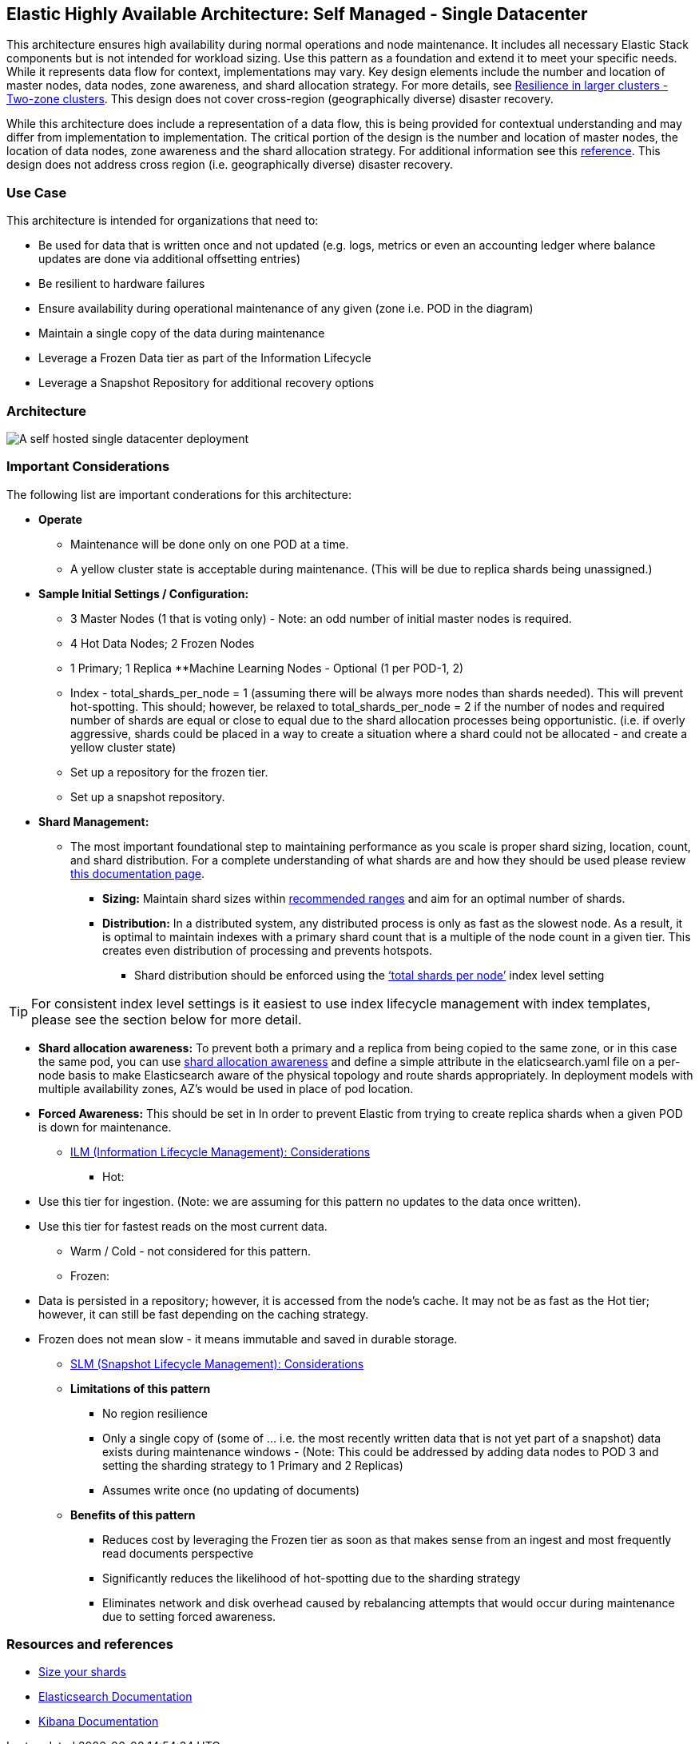 [[self-managed-single-datacenter]]
== Elastic Highly Available Architecture: Self Managed -  Single Datacenter

This architecture ensures high availability during normal operations and node maintenance. It includes all necessary Elastic Stack components but is not intended for workload sizing. Use this pattern as a foundation and extend it to meet your specific needs. While it represents data flow for context, implementations may vary. Key design elements include the number and location of master nodes, data nodes, zone awareness, and shard allocation strategy. For more details, see https://www.elastic.co/guide/en/elasticsearch/reference/current/high-availability-cluster-design-large-clusters.html#high-availability-cluster-design-two-zones[Resilience in larger clusters - Two-zone clusters]. This design does not cover cross-region (geographically diverse) disaster recovery.

While this architecture does include a representation of a data flow, this is being provided for contextual understanding and may differ from implementation to implementation.  The critical portion of the design is the number and location of master nodes, the location of data nodes, zone awareness and the shard allocation strategy.  For additional information see this https://www.elastic.co/guide/en/elasticsearch/reference/current/high-availability-cluster-design-large-clusters.html#high-availability-cluster-design-two-zones[reference].
This design does not address cross region (i.e. geographically diverse) disaster recovery.  


[discrete]
[[single-datacenter-use-case]]
=== Use Case

This architecture is intended for organizations that need to:

* Be used for data that is written once and not updated (e.g. logs, metrics or even an accounting ledger where balance updates are done via additional offsetting entries)
* Be resilient to hardware failures
* Ensure availability during operational maintenance of any given (zone i.e. POD in the diagram)
* Maintain a single copy of the data during maintenance
* Leverage a Frozen Data tier as part of the Information Lifecycle
* Leverage a Snapshot Repository for additional recovery options 

[discrete]
[[single-datacenter-architecture]]
=== Architecture

image::images/single-datacenter.png["A self hosted single datacenter deployment"]

[discrete]
[[single-datacenter-considerations]]
=== Important Considerations

The following list are important conderations for this architecture:

* **Operate**
** Maintenance will be done only on one POD at a time.
** A yellow cluster state is acceptable during maintenance.  (This will be due to replica shards being unassigned.)
* **Sample Initial Settings / Configuration:**
** 3 Master Nodes (1 that is voting only) - Note: an odd number of initial master nodes is required.
** 4 Hot Data Nodes; 2 Frozen Nodes
** 1 Primary; 1 Replica
**Machine Learning Nodes - Optional (1 per POD-1, 2)
** Index - total_shards_per_node = 1 (assuming there will be always more nodes than shards needed).  This will prevent hot-spotting.  This should; however,  be relaxed to total_shards_per_node = 2 if the number of nodes and required number of shards are equal or close to equal due to the shard allocation processes being opportunistic. (i.e. if overly aggressive, shards could be placed in a way to create a situation where a shard could not be allocated - and create a yellow cluster state)
** Set up a repository for the frozen tier.
** Set up a  snapshot repository.
* **Shard Management:**
** The most important foundational step to maintaining performance as you scale is proper shard sizing, location, count, and shard distribution. For a complete understanding of what shards are and how they should be used please review https://www.elastic.co/guide/en/elasticsearch/reference/current/size-your-shards.html[this documentation page].
*** *Sizing:* Maintain shard sizes within https://www.elastic.co/guide/en/elasticsearch/reference/current/size-your-shards.html#shard-size-recommendation[recommended ranges] and aim for an optimal number of shards.
*** *Distribution:* In a distributed system, any distributed process is only as fast as the slowest node. As a result, it is optimal to maintain indexes with a primary shard count that is a multiple of the node count in a given tier. This creates even distribution of processing and prevents hotspots.
**** Shard distribution should be enforced using the https://www.elastic.co/guide/en/elasticsearch/reference/current/size-your-shards.html#avoid-node-hotspots[‘total shards per node’] index level setting 

TIP: For consistent index level settings is it easiest to use index lifecycle management with index templates, please see the section below for more detail.

*** *Shard allocation awareness:* To prevent both a primary and a replica from being copied to the same zone, or in this case the same pod, you can use https://www.elastic.co/guide/en/elasticsearch/reference/current/modules-cluster.html#shard-allocation-awareness[shard allocation awareness] and define a simple attribute in the elaticsearch.yaml file on a per-node basis to make Elasticsearch aware of the physical topology and route shards appropriately. In deployment models with multiple availability zones, AZ’s would be used in place of pod location.
*** **Forced Awareness:**  This should be set in In order to prevent Elastic from trying to create replica shards when a given POD is down for maintenance.
* https://www.elastic.co/guide/en/elasticsearch/reference/8.16/data-tiers.html[ILM (Information Lifecycle Management): Considerations]
** Hot:
*** Use this tier for ingestion. (Note:  we are assuming for this pattern no updates to the data once written).
*** Use this tier for fastest reads on the most current data.
** Warm / Cold - not considered for this pattern.
** Frozen:
*** Data is persisted in a repository; however, it is accessed from the node’s cache.  It may not be as fast as the Hot tier; however, it can still be fast depending on the caching strategy.  
*** Frozen does not mean slow - it means immutable and saved in durable storage.
* https://www.elastic.co/guide/en/elasticsearch/reference/8.16/snapshots-take-snapshot.html#automate-snapshots-slm[SLM (Snapshot Lifecycle Management): Considerations]
* *Limitations of this pattern*
** No region resilience
** Only a single copy of (some of … i.e. the most recently written data that is not yet part of a snapshot) data exists during maintenance windows - (Note:  This could be addressed by adding data nodes to POD 3 and setting the sharding strategy to 1 Primary and 2 Replicas)
** Assumes write once (no updating of documents)
* **Benefits of this pattern**
** Reduces cost by leveraging the Frozen tier as soon as that makes sense from an ingest and most frequently read documents perspective
** Significantly reduces the likelihood of hot-spotting due to the sharding strategy
** Eliminates network and disk overhead caused by rebalancing attempts that would occur during maintenance due to setting forced awareness.


[discrete]
[[single-datacenter-resources]]
=== Resources and references

* <<shard-size-best-practices,Size your shards>>
* https://www.elastic.co/guide/en/elasticsearch/reference/current/index.html[Elasticsearch Documentation]
* https://www.elastic.co/guide/en/kibana/current/index.html[Kibana Documentation]